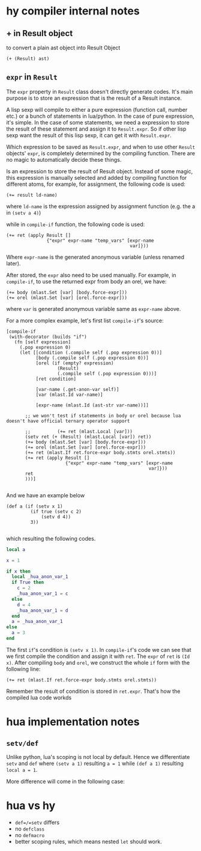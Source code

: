* hy compiler internal notes
** + in Result object

to convert a plain ast object into Result Object

#+BEGIN_SRC hy
  (+ (Result) ast)
#+END_SRC
** =expr= in =Result=

The =expr= property in =Result= class doesn't directly generate codes. It's main purpose is to store an expression that is the result of a Result instance.

A lisp sexp will compile to either a pure expression (function call, number etc.) or a bunch of statements in lua/python. In the case of pure expression, it's simple. In the case of some statements, we need a expression to store the result of these statement and assign it to =Result.expr=. So if other lisp sexp want the result of this lisp sexp, it can get it with =Result.expr=.

Which expression to be saved as =Result.expr=, and when to use other =Result= objects' =expr=, is completely determined by the compiling function. There are no magic to automatically decide these things.

Is an expression to store the result of Result object. Instead of some magic, this expression is manually selected and added by compiling function for different atoms, for example, for assignment, the following code is used:

#+BEGIN_SRC hy
  (+= result ld-name)
#+END_SRC

where =ld-name= is the expression assigned by assignment function (e.g. the a in =(setv a 4)=)

while in =compile-if= function, the following code is used:

#+BEGIN_SRC hy
  (+= ret (apply Result []
                 {"expr" expr-name "temp_vars" [expr-name
                                                var]}))
#+END_SRC

Where =expr-name= is the generated anonymous variable (unless renamed later).

After stored, the =expr= also need to be used manually. For example, in =compile-if=, to use the returned expr from body an orel, we have:

#+BEGIN_SRC hy
  (+= body (mlast.Set [var] [body.force-expr]))
  (+= orel (mlast.Set [var] [orel.force-expr]))
#+END_SRC
where =var= is generated anonymous variable same as =expr-name= above.

For a more complex example, let's first list =compile-if='s source:

#+BEGIN_SRC hy
  [compile-if
   (with-decorator (builds "if")
     (fn [self expression]
       (.pop expression 0)
       (let [[condition (.compile self (.pop expression 0))]
             [body (.compile self (.pop expression 0))]
             [orel (if (empty? expression)
                     (Result)
                     (.compile self (.pop expression 0)))]
             [ret condition]
             
             [var-name (.get-anon-var self)]
             [var (mlast.Id var-name)]

             [expr-name (mlast.Id (ast-str var-name))]]

         ;; we won't test if statements in body or orel because lua doesn't have official ternary operator support

         ;;          (+= ret (mlast.Local [var]))
         (setv ret (+ (Result) (mlast.Local [var]) ret))
         (+= body (mlast.Set [var] [body.force-expr]))
         (+= orel (mlast.Set [var] [orel.force-expr]))
         (+= ret (mlast.If ret.force-expr body.stmts orel.stmts))
         (+= ret (apply Result []
                        {"expr" expr-name "temp_vars" [expr-name
                                                       var]}))
         ret
         )))]

#+END_SRC

And we have an example below

#+BEGIN_SRC hy
  (def a (if (setv x 1)
           (if true (setv c 2)
               (setv d 4))
           3))

#+END_SRC

which resulting the following codes.

#+BEGIN_SRC lua
  local a

  x = 1

  if x then
    local _hua_anon_var_1
    if True then
      c = 2
      _hua_anon_var_1 = c
    else
      d = 4
      _hua_anon_var_1 = d
    end
    a = _hua_anon_var_1
  else
    a = 3
  end

#+END_SRC

The first =if='s condition is =(setv x 1)=. In =compile-if='s code we can see that we first compile the condition and assign it with =ret=. The =expr= of =ret= is =(Id x)=. After compiling =body= and =orel=, we construct the whole =if= form with the following line:

#+BEGIN_SRC hy
  (+= ret (mlast.If ret.force-expr body.stmts orel.stmts))
#+END_SRC

Remember the result of condition is stored in =ret.expr=. That's how the compiled lua code workds


* hua implementation notes
** =setv/def=

Unlike python, lua's scoping is not local by default. Hence we differentiate =setv= and =def= where =(setv a 1)= resulting =a = 1= while =(def a 1)= resulting =local a = 1=.

More difference will come in the following case:
* hua vs hy
- =def=/=setv= differs
- no =defclass=
- no =defmacro=
- better scoping rules, which means nested =let= should work.
